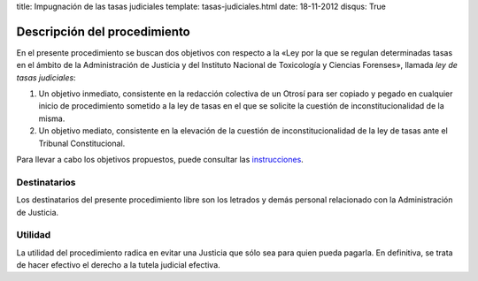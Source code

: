 title: Impugnación de las tasas judiciales
template: tasas-judiciales.html
date: 18-11-2012
disqus: True

=============================
Descripción del procedimiento
=============================

En el presente procedimiento se buscan dos objetivos con respecto a la
«Ley por la que se regulan determinadas tasas en el ámbito de la
Administración de Justicia y del Instituto Nacional de Toxicología y
Ciencias Forenses», llamada *ley de tasas judiciales*:

1. Un objetivo inmediato, consistente en la redacción colectiva de un
   Otrosí para ser copiado y pegado en cualquier inicio de
   procedimiento sometido a la ley de tasas en el que se solicite la
   cuestión de inconstitucionalidad de la misma.

2. Un objetivo mediato, consistente en la elevación de la cuestión de
   inconstitucionalidad de la ley de tasas ante el Tribunal
   Constitucional.

Para llevar a cabo los objetivos propuestos, puede consultar las
`instrucciones`_.

Destinatarios
=============

Los destinatarios del presente procedimiento libre son los letrados y
demás personal relacionado con la Administración de Justicia.

Utilidad
========

La utilidad del procedimiento radica en evitar una Justicia que sólo
sea para quien pueda pagarla. En definitiva, se trata de hacer
efectivo el derecho a la tutela judicial efectiva.

.. _instrucciones: /procedimientos/tasas-judiciales/instrucciones
